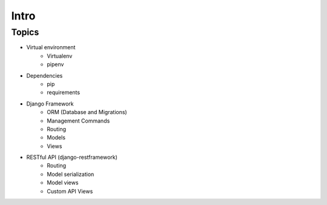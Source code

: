Intro
=====

Topics
------

* Virtual environment
    * Virtualenv
    * pipenv

* Dependencies
    * pip
    * requirements

* Django Framework
    * ORM (Database and Migrations)
    * Management Commands
    * Routing
    * Models
    * Views

* RESTful API (django-restframework)
    * Routing
    * Model serialization
    * Model views
    * Custom API Views
